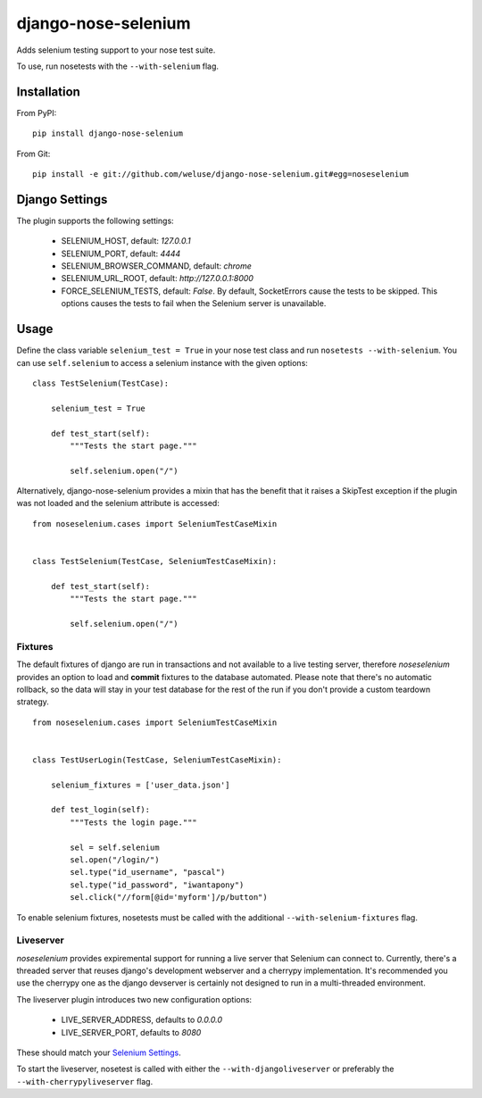 ====================
django-nose-selenium
====================


Adds selenium testing support to your nose test suite.

To use, run nosetests with the ``--with-selenium`` flag.

------------
Installation
------------

From PyPI::
   
   pip install django-nose-selenium

From Git::

   pip install -e git://github.com/weluse/django-nose-selenium.git#egg=noseselenium

---------------
Django Settings
---------------

.. _base_settings:

The plugin supports the following settings:

   * SELENIUM_HOST, default: `127.0.0.1`
   * SELENIUM_PORT, default: `4444`
   * SELENIUM_BROWSER_COMMAND, default: `chrome`
   * SELENIUM_URL_ROOT, default: `http://127.0.0.1:8000`
   * FORCE_SELENIUM_TESTS, default: `False`. By default, SocketErrors cause the
     tests to be skipped. This options causes the tests to fail when the
     Selenium server is unavailable.

-----
Usage
-----

Define the class variable ``selenium_test = True`` in your nose test class and
run ``nosetests --with-selenium``. You can use ``self.selenium`` to access a
selenium instance with the given options::

   
   class TestSelenium(TestCase):

       selenium_test = True

       def test_start(self):
           """Tests the start page."""

           self.selenium.open("/")


Alternatively, django-nose-selenium provides a mixin that has the benefit that
it raises a SkipTest exception if the plugin was not loaded and the selenium
attribute is accessed::


   from noseselenium.cases import SeleniumTestCaseMixin


   class TestSelenium(TestCase, SeleniumTestCaseMixin):

       def test_start(self):
           """Tests the start page."""

           self.selenium.open("/")

Fixtures
--------

The default fixtures of django are run in transactions and not available to a
live testing server, therefore `noseselenium` provides an option to load and
**commit** fixtures to the database automated. Please note that there's no
automatic rollback, so the data will stay in your test database for the rest of
the run if you don't provide a custom teardown strategy.

::

   from noseselenium.cases import SeleniumTestCaseMixin


   class TestUserLogin(TestCase, SeleniumTestCaseMixin):

       selenium_fixtures = ['user_data.json']

       def test_login(self):
           """Tests the login page."""

           sel = self.selenium
           sel.open("/login/")
           sel.type("id_username", "pascal")
           sel.type("id_password", "iwantapony")
           sel.click("//form[@id='myform']/p/button")

To enable selenium fixtures, nosetests must be called with the
additional ``--with-selenium-fixtures`` flag.


Liveserver
----------

`noseselenium` provides expiremental support for running a live server that
Selenium can connect to. Currently, there's a threaded server that reuses
django's development webserver and a cherrypy implementation. It's recommended
you use the cherrypy one as the django devserver is certainly not designed to
run in a multi-threaded environment.

The liveserver plugin introduces two new configuration options:

   * LIVE_SERVER_ADDRESS, defaults to `0.0.0.0`
   * LIVE_SERVER_PORT, defaults to `8080`

These should match your `Selenium Settings`__.

__ base_settings_

To start the liveserver, nosetest is called with either the
``--with-djangoliveserver`` or preferably the ``--with-cherrypyliveserver``
flag.
